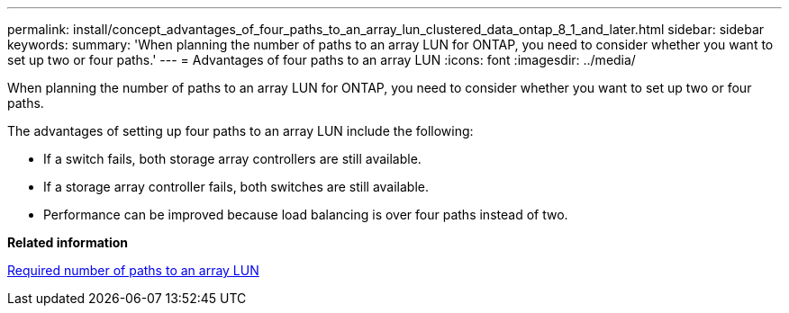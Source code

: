 ---
permalink: install/concept_advantages_of_four_paths_to_an_array_lun_clustered_data_ontap_8_1_and_later.html
sidebar: sidebar
keywords: 
summary: 'When planning the number of paths to an array LUN for ONTAP, you need to consider whether you want to set up two or four paths.'
---
= Advantages of four paths to an array LUN
:icons: font
:imagesdir: ../media/

[.lead]
When planning the number of paths to an array LUN for ONTAP, you need to consider whether you want to set up two or four paths.

The advantages of setting up four paths to an array LUN include the following:

* If a switch fails, both storage array controllers are still available.
* If a storage array controller fails, both switches are still available.
* Performance can be improved because load balancing is over four paths instead of two.

*Related information*

xref:concept_required_number_of_paths_to_an_array_lun.adoc[Required number of paths to an array LUN]
